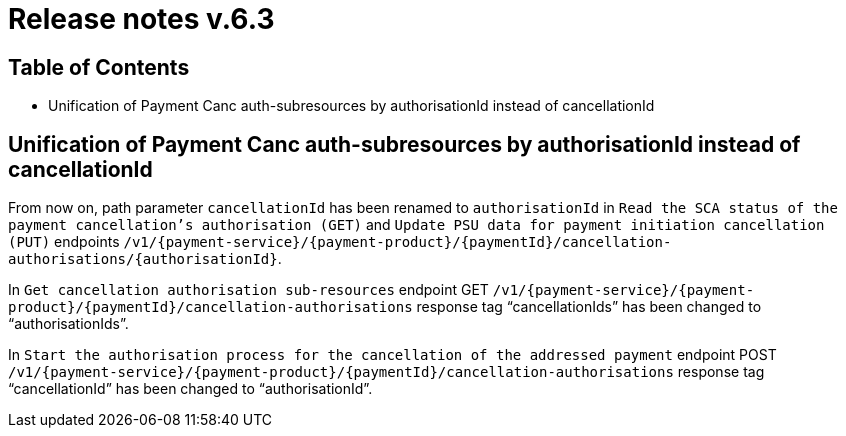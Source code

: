 = Release notes v.6.3

== Table of Contents

* Unification of Payment Canc auth-subresources by authorisationId instead of cancellationId

== Unification of Payment Canc auth-subresources by authorisationId instead of cancellationId

From now on, path parameter `cancellationId` has been renamed to `authorisationId` in
`Read the SCA status of the payment cancellation's authorisation (GET)` and `Update PSU data for payment initiation cancellation (PUT)` endpoints `/v1/{payment-service}/{payment-product}/{paymentId}/cancellation-authorisations/{authorisationId}`.

In `Get cancellation authorisation sub-resources` endpoint GET `/v1/{payment-service}/{payment-product}/{paymentId}/cancellation-authorisations` response tag “cancellationIds” has been changed to “authorisationIds”.

In `Start the authorisation process for the cancellation of the addressed payment` endpoint POST `/v1/{payment-service}/{payment-product}/{paymentId}/cancellation-authorisations` response tag “cancellationId” has been changed to “authorisationId”.
